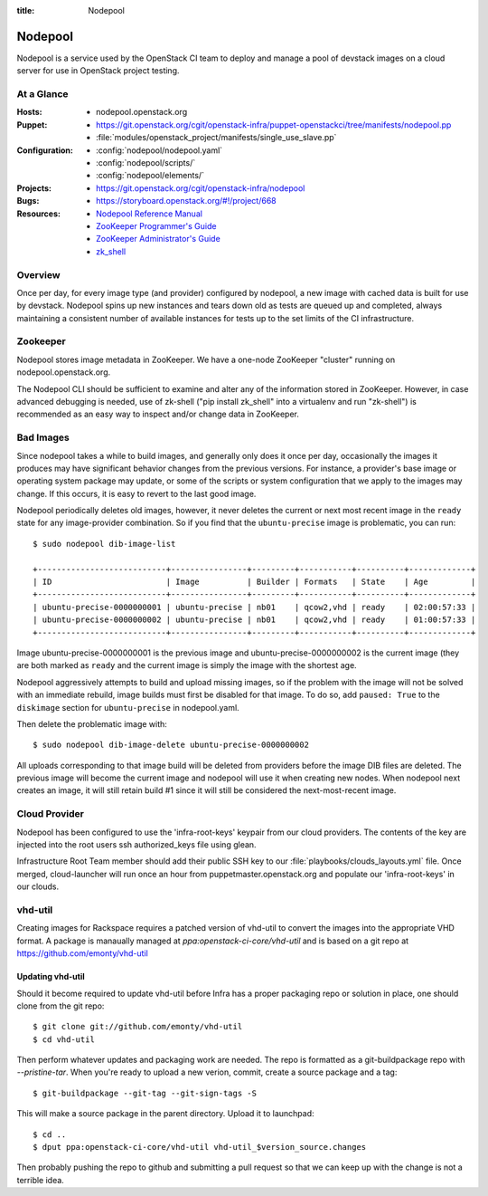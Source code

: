 :title: Nodepool

.. _nodepool:

Nodepool
########

Nodepool is a service used by the OpenStack CI team to deploy and manage a pool
of devstack images on a cloud server for use in OpenStack project testing.

At a Glance
===========

:Hosts:
  * nodepool.openstack.org
:Puppet:
  * https://git.openstack.org/cgit/openstack-infra/puppet-openstackci/tree/manifests/nodepool.pp
  * :file:`modules/openstack_project/manifests/single_use_slave.pp`
:Configuration:
  * :config:`nodepool/nodepool.yaml`
  * :config:`nodepool/scripts/`
  * :config:`nodepool/elements/`
:Projects:
  * https://git.openstack.org/cgit/openstack-infra/nodepool
:Bugs:
  * https://storyboard.openstack.org/#!/project/668
:Resources:
  * `Nodepool Reference Manual <http://docs.openstack.org/infra/nodepool>`_
  * `ZooKeeper Programmer's Guide <https://zookeeper.apache.org/doc/trunk/zookeeperProgrammers.html>`_
  * `ZooKeeper Administrator's Guide <https://zookeeper.apache.org/doc/trunk/zookeeperAdmin.html>`_
  * `zk_shell <https://pypi.python.org/pypi/zk_shell/>`_

Overview
========

Once per day, for every image type (and provider) configured by
nodepool, a new image with cached data is built for use by devstack.
Nodepool spins up new instances and tears down old as tests are queued
up and completed, always maintaining a consistent number of available
instances for tests up to the set limits of the CI infrastructure.

Zookeeper
=========

Nodepool stores image metadata in ZooKeeper.  We have a one-node
ZooKeeper "cluster" running on nodepool.openstack.org.

The Nodepool CLI should be sufficient to examine and alter any of the
information stored in ZooKeeper.  However, in case advanced debugging
is needed, use of zk-shell ("pip install zk_shell" into a virtualenv
and run "zk-shell") is recommended as an easy way to inspect and/or
change data in ZooKeeper.

Bad Images
==========

Since nodepool takes a while to build images, and generally only does
it once per day, occasionally the images it produces may have
significant behavior changes from the previous versions.  For
instance, a provider's base image or operating system package may
update, or some of the scripts or system configuration that we apply
to the images may change.  If this occurs, it is easy to revert to the
last good image.

Nodepool periodically deletes old images, however, it never deletes
the current or next most recent image in the ``ready`` state for any
image-provider combination.  So if you find that the
``ubuntu-precise`` image is problematic, you can run::

  $ sudo nodepool dib-image-list

  +---------------------------+----------------+---------+-----------+----------+-------------+
  | ID                        | Image          | Builder | Formats   | State    | Age         |
  +---------------------------+----------------+---------+-----------+----------+-------------+
  | ubuntu-precise-0000000001 | ubuntu-precise | nb01    | qcow2,vhd | ready    | 02:00:57:33 |
  | ubuntu-precise-0000000002 | ubuntu-precise | nb01    | qcow2,vhd | ready    | 01:00:57:33 |
  +---------------------------+----------------+---------+-----------+----------+-------------+

Image ubuntu-precise-0000000001 is the previous image and
ubuntu-precise-0000000002 is the current image (they are both marked
as ``ready`` and the current image is simply the image with the
shortest age.

Nodepool aggressively attempts to build and upload missing images, so
if the problem with the image will not be solved with an immediate
rebuild, image builds must first be disabled for that image.  To do
so, add ``paused: True`` to the ``diskimage`` section for
``ubuntu-precise`` in nodepool.yaml.

Then delete the problematic image with::

  $ sudo nodepool dib-image-delete ubuntu-precise-0000000002

All uploads corresponding to that image build will be deleted from providers
before the image DIB files are deleted. The previous image will become the
current image and nodepool will use it when creating new nodes. When nodepool
next creates an image, it will still retain build #1 since it will still be
considered the next-most-recent image.

Cloud Provider
==============

Nodepool has been configured to use the 'infra-root-keys' keypair from our cloud
providers. The contents of the key are injected into the root users ssh
authorized_keys file using glean. 

Infrastructure Root Team member should add their public SSH key to our
:file:`playbooks/clouds_layouts.yml` file. Once merged, cloud-launcher will run
once an hour from puppetmaster.openstack.org and populate our 'infra-root-keys'
in our clouds.

vhd-util
========

Creating images for Rackspace requires a patched version of vhd-util to convert
the images into the appropriate VHD format. A package is manaually managed
at `ppa:openstack-ci-core/vhd-util` and is based on a git repo at
https://github.com/emonty/vhd-util

Updating vhd-util
-----------------

Should it become required to update vhd-util before Infra has a proper
packaging repo or solution in place, one should clone from the git repo::

  $ git clone git://github.com/emonty/vhd-util
  $ cd vhd-util

Then perform whatever updates and packaging work are needed. The repo is
formatted as a git-buildpackage repo with `--pristine-tar`. When you're ready
to upload a new verion, commit, create a source package and a tag::

  $ git-buildpackage --git-tag --git-sign-tags -S

This will make a source package in the parent directory. Upload it to
launchpad::

  $ cd ..
  $ dput ppa:openstack-ci-core/vhd-util vhd-util_$version_source.changes

Then probably pushing the repo to github and submitting a pull request so that
we can keep up with the change is not a terrible idea.
